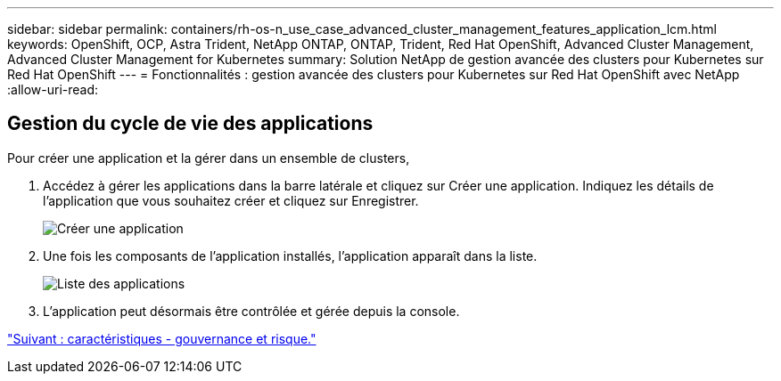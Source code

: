 ---
sidebar: sidebar 
permalink: containers/rh-os-n_use_case_advanced_cluster_management_features_application_lcm.html 
keywords: OpenShift, OCP, Astra Trident, NetApp ONTAP, ONTAP, Trident, Red Hat OpenShift, Advanced Cluster Management, Advanced Cluster Management for Kubernetes 
summary: Solution NetApp de gestion avancée des clusters pour Kubernetes sur Red Hat OpenShift 
---
= Fonctionnalités : gestion avancée des clusters pour Kubernetes sur Red Hat OpenShift avec NetApp
:allow-uri-read: 




== Gestion du cycle de vie des applications

Pour créer une application et la gérer dans un ensemble de clusters,

. Accédez à gérer les applications dans la barre latérale et cliquez sur Créer une application. Indiquez les détails de l'application que vous souhaitez créer et cliquez sur Enregistrer.
+
image::redhat_openshift_image78.jpg[Créer une application]

. Une fois les composants de l'application installés, l'application apparaît dans la liste.
+
image::redhat_openshift_image79.jpg[Liste des applications]

. L'application peut désormais être contrôlée et gérée depuis la console.


link:rh-os-n_use_case_advanced_cluster_management_features_governance_risk.html["Suivant : caractéristiques - gouvernance et risque."]
